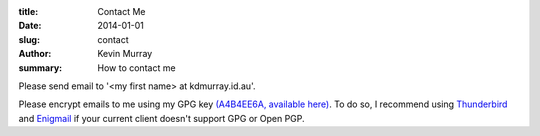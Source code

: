 :title: Contact Me
:date: 2014-01-01
:slug: contact
:author: Kevin Murray
:summary: How to contact me

Please send email to '<my first name> at kdmurray.id.au'.

Please encrypt emails to me using my GPG key `(A4B4EE6A, available here)
</static/A4B4EE6A.asc>`_. To do so, I recommend using `Thunderbird
<https://www.mozilla.org/thunderbird/>`_ and `Enigmail
<https://www.enigmail.net>`_ if your current client doesn't support GPG or Open
PGP.
